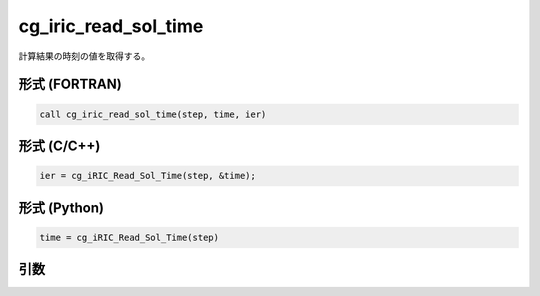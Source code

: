 cg_iric_read_sol_time
=======================

計算結果の時刻の値を取得する。

形式 (FORTRAN)
---------------
.. code-block:: fortran

   call cg_iric_read_sol_time(step, time, ier)

形式 (C/C++)
---------------
.. code-block:: c

   ier = cg_iRIC_Read_Sol_Time(step, &time);

形式 (Python)
---------------
.. code-block:: python

   time = cg_iRIC_Read_Sol_Time(step)

引数
----

.. csv-table:: cg_iric_read_sol_time の引数
   :file: cg_iric_read_sol_time_args.csv
   :header-rows: 1

